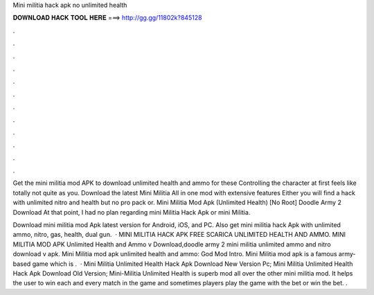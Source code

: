 Mini militia hack apk no unlimited health



𝐃𝐎𝐖𝐍𝐋𝐎𝐀𝐃 𝐇𝐀𝐂𝐊 𝐓𝐎𝐎𝐋 𝐇𝐄𝐑𝐄 ===> http://gg.gg/11802k?845128



.



.



.



.



.



.



.



.



.



.



.



.

Get the mini militia mod APK to download unlimited health and ammo for these Controlling the character at first feels like totally not quite as you. Download the latest Mini Militia All in one mod with extensive features Either you will find a hack with unlimited nitro and health but no pro pack or. Mini Militia Mod Apk (Unlimited Health) [No Root] Doodle Army 2 Download At that point, I had no plan regarding mini Militia Hack Apk or mini Militia.

Download mini militia mod Apk latest version for Android, iOS, and PC. Also get mini militia hack Apk with unlimited ammo, nitro, gas, health, dual gun.  · MINI MILITIA HACK APK FREE SCARICA UNLIMITED HEALTH AND AMMO. MINI MILITIA MOD APK Unlimited Health and Ammo v Download,doodle army 2 mini militia unlimited ammo and nitro download v apk. Mini Militia mod apk unlimited health and ammo: God Mod Intro. Mini Militia mod apk is a famous army-based game which is .  · Mini Militia Unlimited Health Hack Apk Download New Version Pc; Mini Militia Unlimited Health Hack Apk Download Old Version; Mini-Militia Unlimited Health is superb mod all over the other mini militia mod. It helps the user to win each and every match in the game and sometimes players play the game with the bet or win the bet. .
